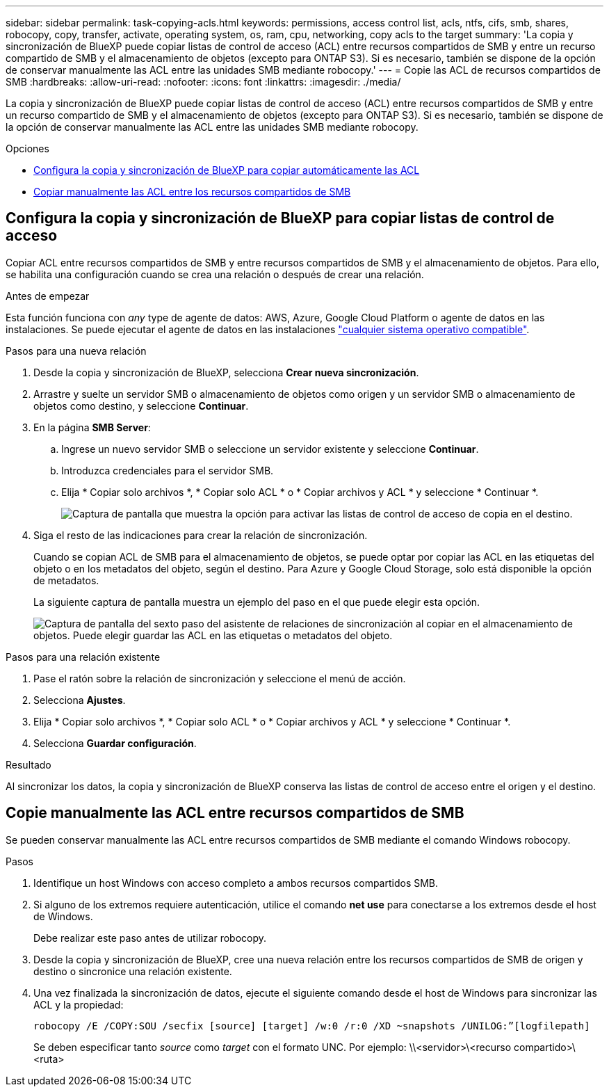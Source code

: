 ---
sidebar: sidebar 
permalink: task-copying-acls.html 
keywords: permissions, access control list, acls, ntfs, cifs, smb, shares, robocopy, copy, transfer, activate, operating system, os, ram, cpu, networking, copy acls to the target 
summary: 'La copia y sincronización de BlueXP puede copiar listas de control de acceso (ACL) entre recursos compartidos de SMB y entre un recurso compartido de SMB y el almacenamiento de objetos (excepto para ONTAP S3). Si es necesario, también se dispone de la opción de conservar manualmente las ACL entre las unidades SMB mediante robocopy.' 
---
= Copie las ACL de recursos compartidos de SMB
:hardbreaks:
:allow-uri-read: 
:nofooter: 
:icons: font
:linkattrs: 
:imagesdir: ./media/


[role="lead"]
La copia y sincronización de BlueXP puede copiar listas de control de acceso (ACL) entre recursos compartidos de SMB y entre un recurso compartido de SMB y el almacenamiento de objetos (excepto para ONTAP S3). Si es necesario, también se dispone de la opción de conservar manualmente las ACL entre las unidades SMB mediante robocopy.

.Opciones
* <<Configura la copia y sincronización de BlueXP para copiar listas de control de acceso,Configura la copia y sincronización de BlueXP para copiar automáticamente las ACL>>
* <<Copie manualmente las ACL entre recursos compartidos de SMB,Copiar manualmente las ACL entre los recursos compartidos de SMB>>




== Configura la copia y sincronización de BlueXP para copiar listas de control de acceso

Copiar ACL entre recursos compartidos de SMB y entre recursos compartidos de SMB y el almacenamiento de objetos. Para ello, se habilita una configuración cuando se crea una relación o después de crear una relación.

.Antes de empezar
Esta función funciona con _any_ type de agente de datos: AWS, Azure, Google Cloud Platform o agente de datos en las instalaciones. Se puede ejecutar el agente de datos en las instalaciones link:task-installing-linux.html["cualquier sistema operativo compatible"].

.Pasos para una nueva relación
. Desde la copia y sincronización de BlueXP, selecciona *Crear nueva sincronización*.
. Arrastre y suelte un servidor SMB o almacenamiento de objetos como origen y un servidor SMB o almacenamiento de objetos como destino, y seleccione *Continuar*.
. En la página *SMB Server*:
+
.. Ingrese un nuevo servidor SMB o seleccione un servidor existente y seleccione *Continuar*.
.. Introduzca credenciales para el servidor SMB.
.. Elija * Copiar solo archivos *, * Copiar solo ACL * o * Copiar archivos y ACL * y seleccione * Continuar *.
+
image:screenshot_acl_support.png["Captura de pantalla que muestra la opción para activar las listas de control de acceso de copia en el destino."]



. Siga el resto de las indicaciones para crear la relación de sincronización.
+
Cuando se copian ACL de SMB para el almacenamiento de objetos, se puede optar por copiar las ACL en las etiquetas del objeto o en los metadatos del objeto, según el destino. Para Azure y Google Cloud Storage, solo está disponible la opción de metadatos.

+
La siguiente captura de pantalla muestra un ejemplo del paso en el que puede elegir esta opción.

+
image:screenshot-sync-tags-metadata.png["Captura de pantalla del sexto paso del asistente de relaciones de sincronización al copiar en el almacenamiento de objetos. Puede elegir guardar las ACL en las etiquetas o metadatos del objeto."]



.Pasos para una relación existente
. Pase el ratón sobre la relación de sincronización y seleccione el menú de acción.
. Selecciona *Ajustes*.
. Elija * Copiar solo archivos *, * Copiar solo ACL * o * Copiar archivos y ACL * y seleccione * Continuar *.
. Selecciona *Guardar configuración*.


.Resultado
Al sincronizar los datos, la copia y sincronización de BlueXP conserva las listas de control de acceso entre el origen y el destino.



== Copie manualmente las ACL entre recursos compartidos de SMB

Se pueden conservar manualmente las ACL entre recursos compartidos de SMB mediante el comando Windows robocopy.

.Pasos
. Identifique un host Windows con acceso completo a ambos recursos compartidos SMB.
. Si alguno de los extremos requiere autenticación, utilice el comando *net use* para conectarse a los extremos desde el host de Windows.
+
Debe realizar este paso antes de utilizar robocopy.

. Desde la copia y sincronización de BlueXP, cree una nueva relación entre los recursos compartidos de SMB de origen y destino o sincronice una relación existente.
. Una vez finalizada la sincronización de datos, ejecute el siguiente comando desde el host de Windows para sincronizar las ACL y la propiedad:
+
 robocopy /E /COPY:SOU /secfix [source] [target] /w:0 /r:0 /XD ~snapshots /UNILOG:”[logfilepath]
+
Se deben especificar tanto _source_ como _target_ con el formato UNC. Por ejemplo: \\<servidor>\<recurso compartido>\<ruta>



